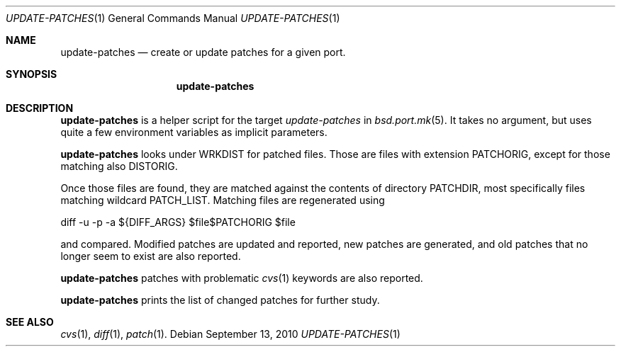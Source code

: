 .\"	$OpenBSD: update-patches.1,v 1.1 2010/09/13 11:59:37 espie Exp $
.\"
.\" Copyright (c) 2010 Marc Espie <espie@openbsd.org>
.\"
.\" Permission to use, copy, modify, and distribute this software for any
.\" purpose with or without fee is hereby granted, provided that the above
.\" copyright notice and this permission notice appear in all copies.
.\"
.\" THE SOFTWARE IS PROVIDED "AS IS" AND THE AUTHOR DISCLAIMS ALL WARRANTIES
.\" WITH REGARD TO THIS SOFTWARE INCLUDING ALL IMPLIED WARRANTIES OF
.\" MERCHANTABILITY AND FITNESS. IN NO EVENT SHALL THE AUTHOR BE LIABLE FOR
.\" ANY SPECIAL, DIRECT, INDIRECT, OR CONSEQUENTIAL DAMAGES OR ANY DAMAGES
.\" WHATSOEVER RESULTING FROM LOSS OF USE, DATA OR PROFITS, WHETHER IN AN
.\" ACTION OF CONTRACT, NEGLIGENCE OR OTHER TORTIOUS ACTION, ARISING OUT OF
.\" OR IN CONNECTION WITH THE USE OR PERFORMANCE OF THIS SOFTWARE.
.\"
.Dd $Mdocdate: September 13 2010 $
.Dt UPDATE-PATCHES 1
.Os
.Sh NAME
.Nm update-patches
.Nd create or update patches for a given port.
.Sh SYNOPSIS
.Nm update-patches
.Sh DESCRIPTION
.Nm
is a helper script for the target
.Ar update-patches
in
.Xr bsd.port.mk 5 .
It takes no argument, but uses quite a few environment variables as
implicit parameters.
.Pp
.Nm
looks under
.Ev WRKDIST
for patched files.
Those are files with extension
.Ev PATCHORIG ,
except for those matching also
.Ev DISTORIG .
.Pp
Once those files are found, they are matched against the contents of
directory
.Ev PATCHDIR ,
most specifically files matching wildcard
.Ev PATCH_LIST .
Matching files are regenerated using
.Bd -literal -indent offset
diff -u -p -a ${DIFF_ARGS} $file$PATCHORIG $file
.Ed
.Pp
and compared.
Modified patches are updated and reported, new patches are generated,
and old patches that no longer seem to exist are also reported.
.Pp
.Nm
patches with problematic
.Xr cvs 1
keywords are also reported.
.Pp
.Nm
prints the list of changed patches for further study.
.Sh SEE ALSO
.Xr cvs 1 ,
.Xr diff 1 ,
.Xr patch 1 .
